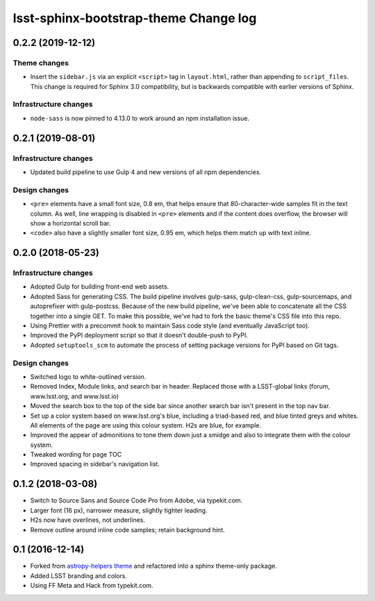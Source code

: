 ######################################
lsst-sphinx-bootstrap-theme Change log
######################################

0.2.2 (2019-12-12)
==================

Theme changes
-------------

- Insert the ``sidebar.js`` via an explicit ``<script>`` tag in ``layout.html``, rather than appending to ``script_files``.
  This change is required for Sphinx 3.0 compatibility, but is backwards compatible with earlier versions of Sphinx.

Infrastructure changes
----------------------

- ``node-sass`` is now pinned to 4.13.0 to work around an npm installation issue.

0.2.1 (2019-08-01)
==================

Infrastructure changes
----------------------

- Updated build pipeline to use Gulp 4 and new versions of all npm dependencies.

Design changes
--------------

- ``<pre>`` elements have a small font size, 0.8 em, that helps ensure that 80-character-wide samples fit in the text column.
  As well, line wrapping is disabled in ``<pre>`` elements and if the content does overflow, the browser will show a horizontal scroll bar.
- ``<code>`` also have a slightly smaller font size, 0.95 em, which helps them match up with text inline.

0.2.0 (2018-05-23)
==================

Infrastructure changes
----------------------

- Adopted Gulp for building front-end web assets.
- Adopted Sass for generating CSS.
  The build pipeline involves gulp-sass, gulp-clean-css, gulp-sourcemaps, and autoprefixer with gulp-postcss.
  Because of the new build pipeline, we've been able to concatenate all the CSS together into a single GET.
  To make this possible, we've had to fork the basic theme's CSS file into this repo.
- Using Prettier with a precommit hook to maintain Sass code style (and eventually JavaScript too).
- Improved the PyPI deployment script so that it doesn't double-push to PyPI.
- Adopted ``setuptools_scm`` to automate the process of setting package versions for PyPI based on Git tags.

Design changes
--------------

- Switched logo to white-outlined version.
- Removed Index, Module links, and search bar in header.
  Replaced those with a LSST-global links (forum, www.lsst.org, and www.lsst.io)
- Moved the search box to the top of the side bar since another search bar isn't present in the top nav bar.
- Set up a color system based on www.lsst.org's blue, including a triad-based red, and blue tinted greys and whites.
  All elements of the page are using this colour system. H2s are blue, for example.
- Improved the appear of admonitions to tone them down just a smidge and also to integrate them with the colour system.
- Tweaked wording for page TOC
- Improved spacing in sidebar's navigation list.

0.1.2 (2018-03-08)
==================

- Switch to Source Sans and Source Code Pro from Adobe, via typekit.com.
- Larger font (16 px), narrower measure, slightly tighter leading.
- H2s now have overlines, not underlines.
- Remove outline around inline code samples; retain background hint.

0.1 (2016-12-14)
================

- Forked from  `astropy-helpers theme <https://github.com/astropy/astropy-helpers>`_ and refactored into a sphinx theme-only package.
- Added LSST branding and colors.
- Using FF Meta and Hack from typekit.com.
